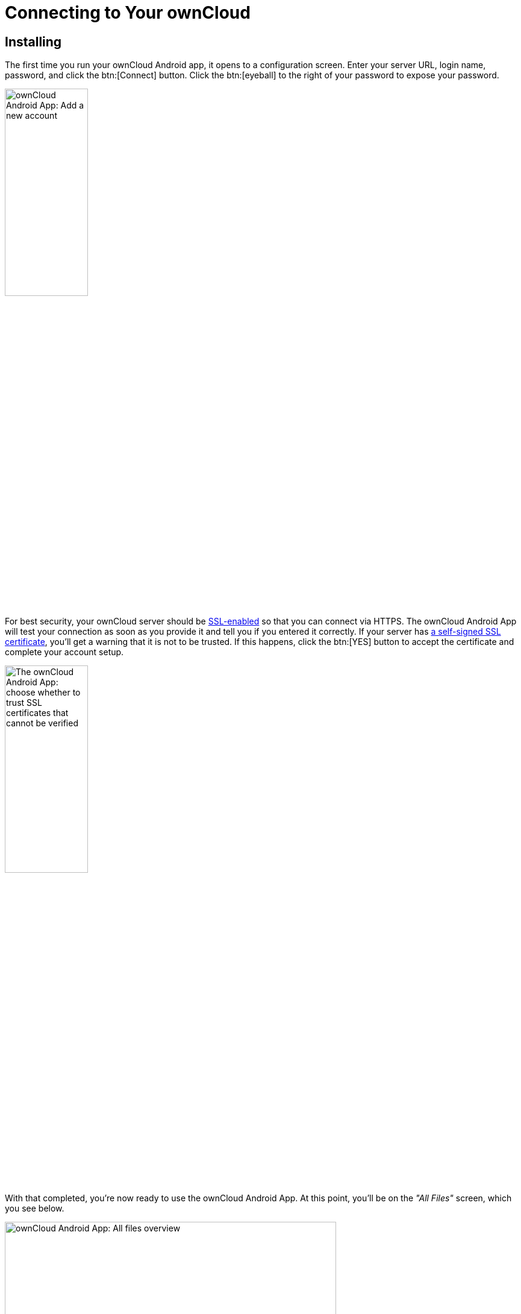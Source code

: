 = Connecting to Your ownCloud

:toc: right
:toclevels: 1
:app-name: ownCloud Android App
:create-self-signed-ssl-cert: https://www.digitalocean.com/community/tutorials/how-to-create-a-self-signed-ssl-certificate-for-apache-in-ubuntu-16-04
:enable-ssl-url: http://info.ssl.com/article.aspx?id=10241
:oauth2-app-url: https://marketplace.owncloud.com/apps/oauth2

== Installing

The first time you run your ownCloud Android app, it opens to a configuration screen.
Enter your server URL, login name, password, and click the btn:[Connect] button.
Click the btn:[eyeball] to the right of your password to expose your password.

image:android-2.png[{app-name}: Add a new account, width=40%,pdfwidth=40%]

For best security, your ownCloud server should be {enable-ssl-url}[SSL-enabled] so that you can connect via HTTPS. The {app-name} will test your connection as soon as you provide it and tell you if you entered it correctly. If your server has {create-self-signed-ssl-cert}[a self-signed SSL certificate], you'll get a warning that it is not to be trusted. If this happens, click the btn:[YES] button to accept the certificate and complete your account setup.

image:android-3.png[The {app-name}: choose whether to trust SSL certificates that cannot be verified, width=40%,pdfwidth=40%]

With that completed, you're now ready to use the {app-name}.
At this point, you'll be on the _"All Files"_ screen, which you see below.

image:android-all-files-overview.png[{app-name}: All files overview, width=80%,pdfwidth=80%]

By clicking the main menu at the top left, you will be able to manage the core functionality of the app. The options are:

* xref:accounts.adoc[Manage Users Accounts]
* xref:files.adoc#current-uploads[Current Uploads]
* xref:files.adoc#all_files_view[All Files View]
* xref:settings.adoc[Application Settings]

[NOTE]
====
To use Two-Factor Authentication, ownCloud server must have the {oauth2-app-url}[the OAuth2 app] installed, configured, and enabled. Please contact your ownCloud administrator for more details.
====
